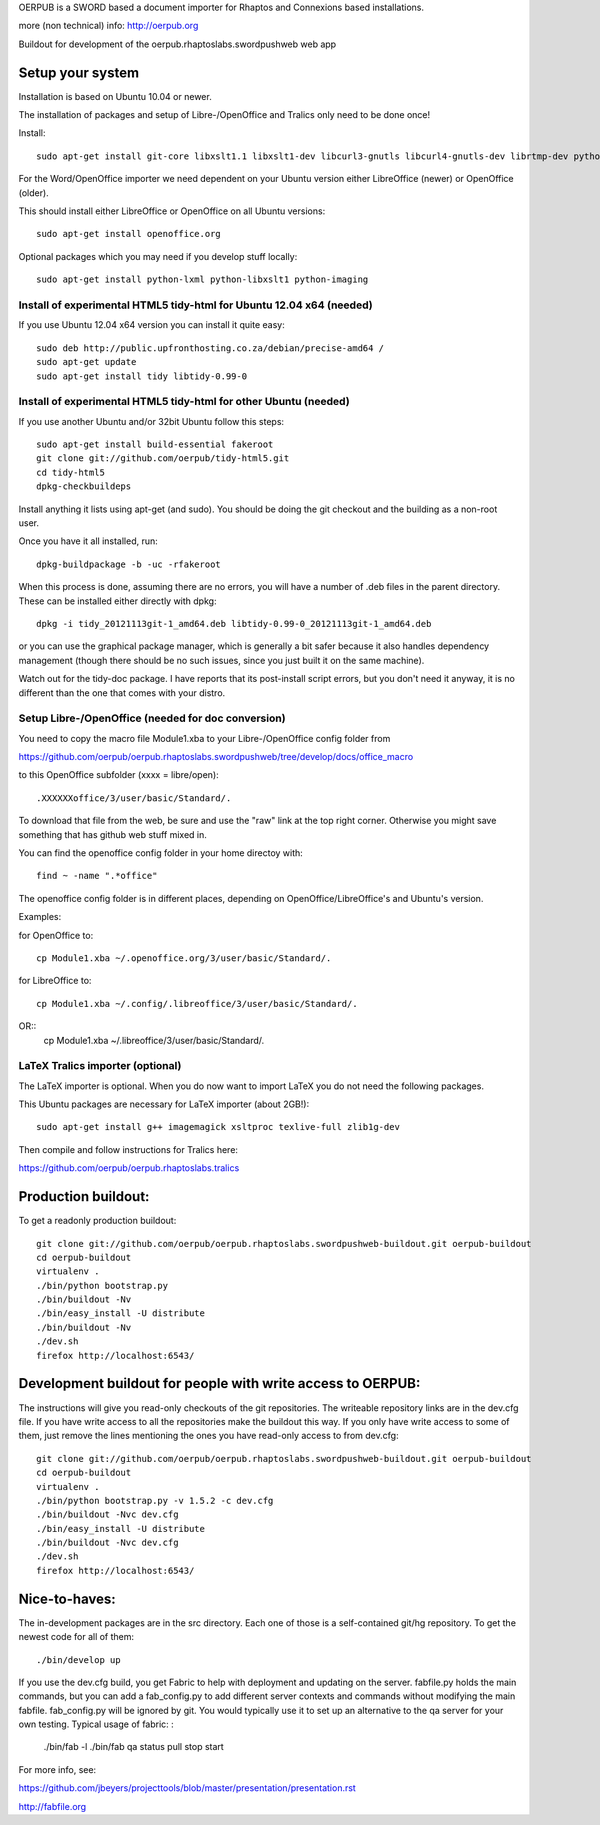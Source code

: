OERPUB is a SWORD based a document importer for Rhaptos and Connexions based installations.

more (non technical) info: http://oerpub.org


Buildout for development of the oerpub.rhaptoslabs.swordpushweb web app

Setup your system
=================

Installation is based on Ubuntu 10.04 or newer.

The installation of packages and setup of Libre-/OpenOffice and Tralics only need to be done once!

Install::

    sudo apt-get install git-core libxslt1.1 libxslt1-dev libcurl3-gnutls libcurl4-gnutls-dev librtmp-dev python-dev python-virtualenv libtidy-0.99-0 blahtexml jing mysql-server libmysqlclient-dev

For the Word/OpenOffice importer we need dependent on your Ubuntu version either LibreOffice (newer) or OpenOffice (older).

This should install either LibreOffice or OpenOffice on all Ubuntu versions::

    sudo apt-get install openoffice.org

Optional packages which you may need if you develop stuff locally::

    sudo apt-get install python-lxml python-libxslt1 python-imaging

Install of experimental HTML5 tidy-html for Ubuntu 12.04 x64 (needed)
---------------------------------------------------------------------

If you use Ubuntu 12.04 x64 version you can install it quite easy::

    sudo deb http://public.upfronthosting.co.za/debian/precise-amd64 /
    sudo apt-get update
    sudo apt-get install tidy libtidy-0.99-0

Install of experimental HTML5 tidy-html for other Ubuntu (needed)
-----------------------------------------------------------------

If you use another Ubuntu and/or 32bit Ubuntu follow this steps::

    sudo apt-get install build-essential fakeroot
    git clone git://github.com/oerpub/tidy-html5.git
    cd tidy-html5
    dpkg-checkbuildeps

Install anything it lists using apt-get (and sudo). You should be doing the git checkout and the building as a non-root user.

Once you have it all installed, run::

    dpkg-buildpackage -b -uc -rfakeroot

When this process is done, assuming there are no errors, you will have a number of .deb files in the parent directory. These can be installed either directly with dpkg::

    dpkg -i tidy_20121113git-1_amd64.deb libtidy-0.99-0_20121113git-1_amd64.deb

or you can use the graphical package manager, which is generally a bit safer because it also handles dependency management (though there
should be no such issues, since you just built it on the same machine).

Watch out for the tidy-doc package. I have reports that its post-install script errors, but you don't need it anyway, it is no
different than the one that comes with your distro.

Setup Libre-/OpenOffice (needed for doc conversion)
---------------------------------------------------

You need to copy the macro file Module1.xba to your Libre-/OpenOffice config folder from

https://github.com/oerpub/oerpub.rhaptoslabs.swordpushweb/tree/develop/docs/office_macro

to this OpenOffice subfolder (xxxx = libre/open)::

   .XXXXXXoffice/3/user/basic/Standard/.

To download that file from the web, be sure and use the "raw" link at the top right corner. 
Otherwise you might save something that has github web stuff mixed in.

You can find the openoffice config folder in your home directoy with::

   find ~ -name ".*office"

The openoffice config folder is in different places, depending on OpenOffice/LibreOffice's and Ubuntu's version.

Examples:

for OpenOffice to::

    cp Module1.xba ~/.openoffice.org/3/user/basic/Standard/.

for LibreOffice to::

    cp Module1.xba ~/.config/.libreoffice/3/user/basic/Standard/. 
OR::
    cp Module1.xba ~/.libreoffice/3/user/basic/Standard/.
    


LaTeX Tralics importer (optional)
---------------------------------

The LaTeX importer is optional. When you do now want to import LaTeX you do not need the following packages.

This Ubuntu packages are necessary for LaTeX importer (about 2GB!)::

    sudo apt-get install g++ imagemagick xsltproc texlive-full zlib1g-dev

Then compile and follow instructions for Tralics here:

https://github.com/oerpub/oerpub.rhaptoslabs.tralics


Production buildout:
====================

To get a readonly production buildout::

    git clone git://github.com/oerpub/oerpub.rhaptoslabs.swordpushweb-buildout.git oerpub-buildout
    cd oerpub-buildout
    virtualenv .
    ./bin/python bootstrap.py
    ./bin/buildout -Nv
    ./bin/easy_install -U distribute
    ./bin/buildout -Nv
    ./dev.sh
    firefox http://localhost:6543/

Development buildout for people with write access to OERPUB:
============================================================

The instructions will give you read-only checkouts of the git repositories. The writeable repository links are in the dev.cfg file. If you have write access to all the repositories make the buildout this way. If you only have write access to some of them, just remove the lines mentioning the ones you have read-only access to from dev.cfg::

    git clone git://github.com/oerpub/oerpub.rhaptoslabs.swordpushweb-buildout.git oerpub-buildout
    cd oerpub-buildout
    virtualenv .
    ./bin/python bootstrap.py -v 1.5.2 -c dev.cfg
    ./bin/buildout -Nvc dev.cfg
    ./bin/easy_install -U distribute
    ./bin/buildout -Nvc dev.cfg
    ./dev.sh
    firefox http://localhost:6543/

Nice-to-haves:
==============

The in-development packages are in the src directory. Each one of those is a self-contained git/hg repository. To get the newest code for all of them::

    ./bin/develop up

If you use the dev.cfg build, you get Fabric to help with deployment and updating on the server. fabfile.py holds the main commands, but you can add a fab_config.py to add different server contexts and commands without modifying the main fabfile. fab_config.py will be ignored by git. You would typically use it to set up an alternative to the qa server for your own testing. Typical usage of fabric:
:

    ./bin/fab -l
    ./bin/fab qa status pull stop start

For more info, see:

https://github.com/jbeyers/projecttools/blob/master/presentation/presentation.rst

http://fabfile.org
